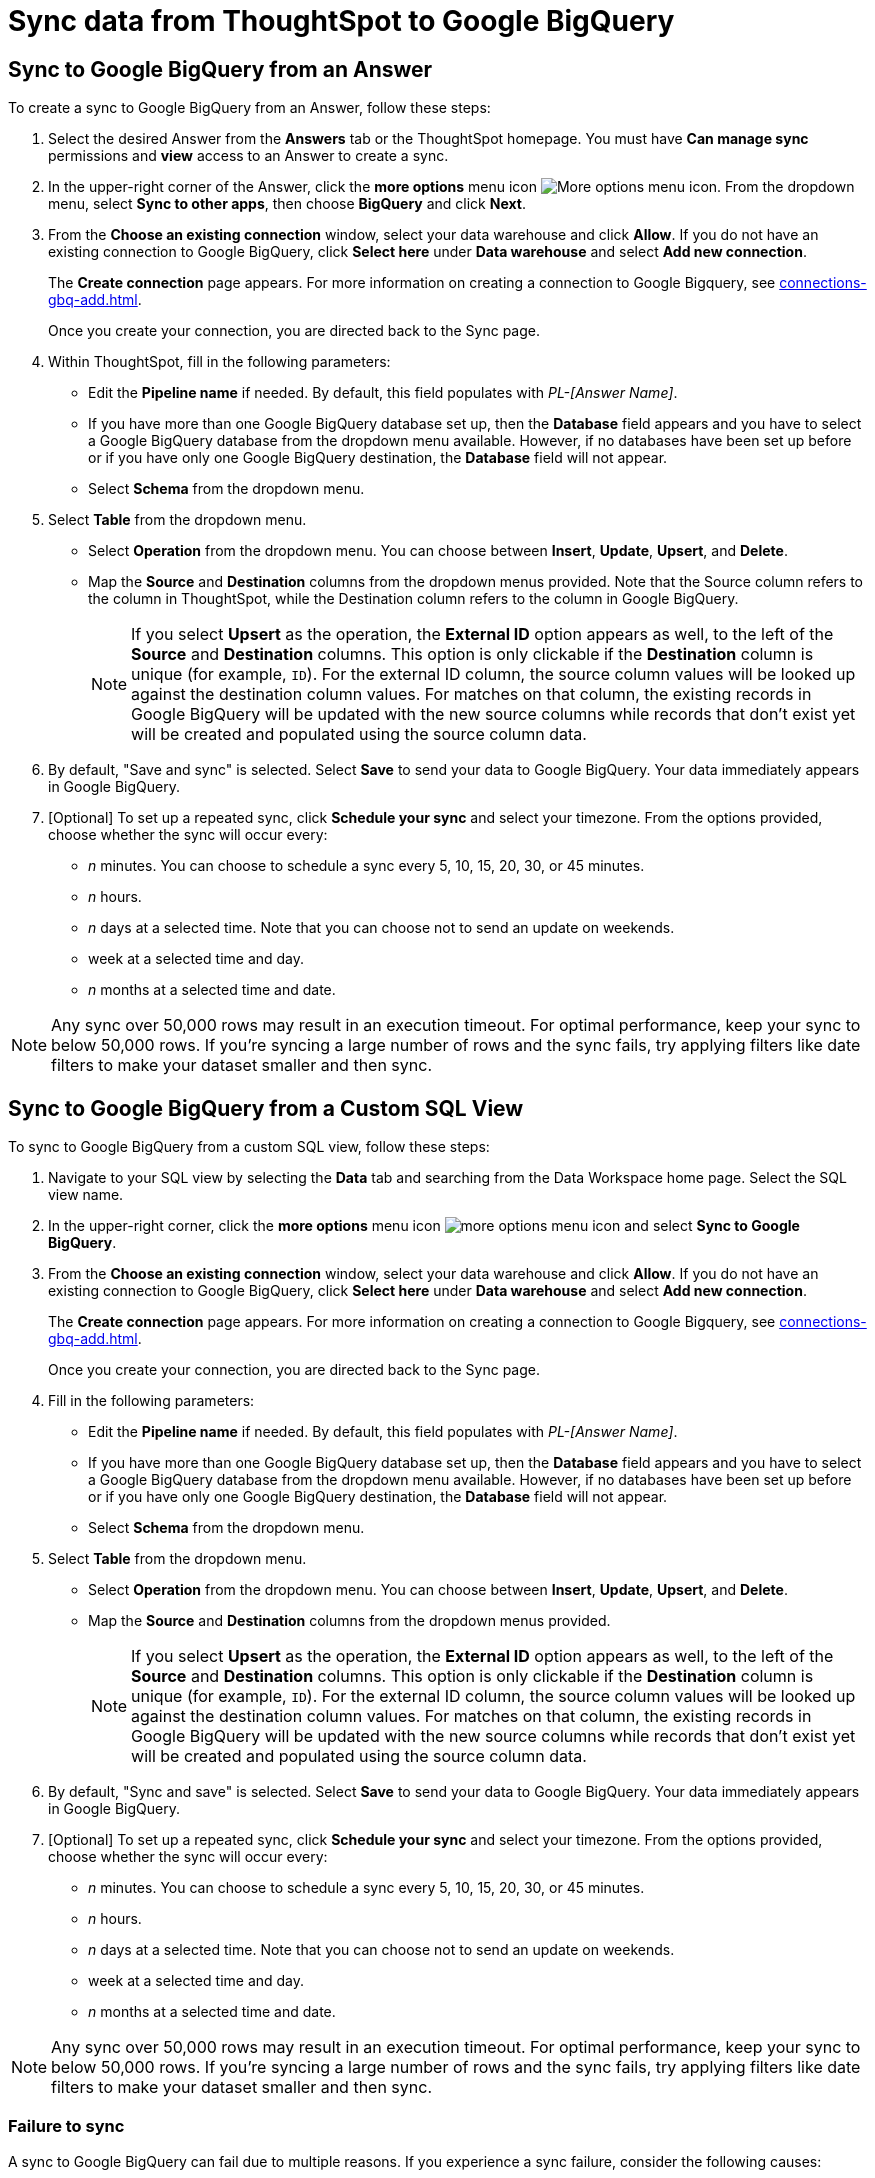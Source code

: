 = Sync data from ThoughtSpot to Google BigQuery
:last_updated: 1/17/2024
:linkattrs:
:experimental:
:page-layout: default-cloud
:description: You can connect ThoughtSpot to your Google BigQuery account and push CSV tables and charts to Google BigQuery.
:jira: SCAL-174127



== Sync to Google BigQuery from an Answer

To create a sync to Google BigQuery from an Answer, follow these steps:

. Select the desired Answer from the *Answers* tab or the ThoughtSpot homepage. You must have *Can manage sync* permissions and *view* access to an Answer to create a sync.

. In the upper-right corner of the Answer, click the *more options* menu icon image:icon-more-10px.png[More options menu icon]. From the dropdown menu, select *Sync to other apps*, then choose *BigQuery* and click *Next*.
+
//NOTE: You cannot create a sync from an unsaved Answer. If the *Sync to other apps* option appears grayed-out in the menu, first save the Answer before trying again.

. From the *Choose an existing connection* window, select your data warehouse and click *Allow*. If you do not have an existing connection to Google BigQuery, click *Select here* under *Data warehouse* and select *Add new connection*.
+
The *Create connection* page appears. For more information on creating a connection to Google Bigquery, see xref:connections-gbq-add.adoc[].
+
Once you create your connection, you are directed back to the Sync page.

. Within ThoughtSpot, fill in the following parameters:

* Edit the *Pipeline name* if needed. By default, this field populates with _PL-[Answer Name]_.
* If you have more than one Google BigQuery database set up, then the *Database* field appears and you have to select a Google BigQuery database from the dropdown menu available. However, if no databases have been set up before or if you have only one Google BigQuery destination, the *Database* field will not appear.
* Select *Schema* from the dropdown menu.
. Select *Table* from the dropdown menu.
* Select *Operation* from the dropdown menu. You can choose between *Insert*, *Update*, *Upsert*, and *Delete*.

* Map the *Source* and *Destination* columns from the dropdown menus provided. Note that the Source column refers to the column in ThoughtSpot, while the Destination column refers to the column in Google BigQuery.
+
NOTE: If you select *Upsert* as the operation, the *External ID* option appears as well, to the left of the *Source* and *Destination* columns. This option is only clickable if the *Destination* column is unique (for example, `ID`). For the external ID column, the source column values will be looked up against the destination column values. For matches on that column, the existing records in Google BigQuery will be updated with the new source columns while records that don’t exist yet will be created and populated using the source column data.
+

. By default, "Save and sync" is selected. Select *Save* to send your data to Google BigQuery. Your data immediately appears in Google BigQuery.

. [Optional] To set up a repeated sync, click *Schedule your sync* and select your timezone. From the options provided, choose whether the sync will occur every:

* _n_ minutes. You can choose to schedule a sync every 5, 10, 15, 20, 30, or 45 minutes.
* _n_ hours.
* _n_ days at a selected time. Note that you can choose not to send an update on weekends.
* week at a selected time and day.
* _n_ months at a selected time and date.

NOTE: Any sync over 50,000 rows may result in an execution timeout. For optimal performance, keep your sync to below 50,000 rows. If you're syncing a large number of rows and the sync fails, try applying filters like date filters to make your dataset smaller and then sync.


== Sync to Google BigQuery from a Custom SQL View

To sync to Google BigQuery from a custom SQL view, follow these steps:

. Navigate to your SQL view by selecting the *Data* tab and searching from the Data Workspace home page. Select the SQL view name.

. In the upper-right corner, click the *more options* menu icon image:icon-more-10px.png[more options menu icon] and select *Sync to Google BigQuery*.

. From the *Choose an existing connection* window, select your data warehouse and click *Allow*. If you do not have an existing connection to Google BigQuery, click *Select here* under *Data warehouse* and select *Add new connection*.
+
The *Create connection* page appears. For more information on creating a connection to Google Bigquery, see xref:connections-gbq-add.adoc[].
+
Once you create your connection, you are directed back to the Sync page.

. Fill in the following parameters:

* Edit the *Pipeline name* if needed. By default, this field populates with _PL-[Answer Name]_.
* If you have more than one Google BigQuery database set up, then the *Database* field appears and you have to select a Google BigQuery database from the dropdown menu available. However, if no databases have been set up before or if you have only one Google BigQuery destination, the *Database* field will not appear.
* Select *Schema* from the dropdown menu.
. Select *Table* from the dropdown menu.
* Select *Operation* from the dropdown menu. You can choose between *Insert*, *Update*, *Upsert*, and *Delete*.

* Map the *Source* and *Destination* columns from the dropdown menus provided.
+
NOTE: If you select *Upsert* as the operation, the *External ID* option appears as well, to the left of the *Source* and *Destination* columns. This option is only clickable if the *Destination* column is unique (for example, `ID`). For the external ID column, the source column values will be looked up against the destination column values. For matches on that column, the existing records in Google BigQuery will be updated with the new source columns while records that don’t exist yet will be created and populated using the source column data.


. By default, "Sync and save" is selected. Select *Save* to send your data to Google BigQuery. Your data immediately appears in Google BigQuery.

. [Optional] To set up a repeated sync, click *Schedule your sync* and select your timezone. From the options provided, choose whether the sync will occur every:

* _n_ minutes. You can choose to schedule a sync every 5, 10, 15, 20, 30, or 45 minutes.
* _n_ hours.
* _n_ days at a selected time. Note that you can choose not to send an update on weekends.
* week at a selected time and day.
* _n_ months at a selected time and date.

NOTE: Any sync over 50,000 rows may result in an execution timeout. For optimal performance, keep your sync to below 50,000 rows. If you're syncing a large number of rows and the sync fails, try applying filters like date filters to make your dataset smaller and then sync.


=== Failure to sync

A sync to Google BigQuery can fail due to multiple reasons. If you experience a sync failure, consider the following causes:

* The underlying ThoughtSpot object was deleted.
* The underlying Google BigQuery object was deleted.
* The column name was changed in either ThoughtSpot or Google BigQuery, making it different to the column name setup in the mapping.
* There are data validation rules in Google BigQuery which only allow data with only a certain data type to be populated in the Google BigQuery fields, but the columns being mapped onto Google BigQuery from ThoughtSpot do not have the same or allowable data type.
* There is a mandatory field in Google BigQuery which has not been mapped onto as a destination column when setting up the mapping in ThoughtSpot.

=== Manage pipelines

While you can also manage a pipeline from the *Pipelines* tab in the Data Workspace, accessing the *Manage pipelines* option from an Answer or view displays all pipelines local to that specific data object. To manage a pipeline from an Answer or view, follow these steps:

. Click the *more options* menu icon image:icon-more-10px.png[more options menu icon] and select *Manage pipelines*.

. Scroll to the name of your pipeline from the list that appears. Next to the pipeline name, select the *more options* icon image:icon-more-10px.png[more options menu icon]. From the list that appears, select:

* *Edit* to edit the pipeline’s properties. For example, for a pipeline to Google Sheets, you can edit the pipeline name, file name, sheet name, or cell number. Note that you cannot edit the source or destination of a pipeline.
* *Delete* to permanently delete the pipeline.
* *Sync now* to sync your Answer or view to the designated destination.
* *View run history* to see the pipeline’s Activity log in the Data Workspace.
+
image::ts-sync-manage-pipelines.png[More options menu for a pipeline]

'''
> **Related information**
>
> * xref:thoughtspot-sync.adoc[]